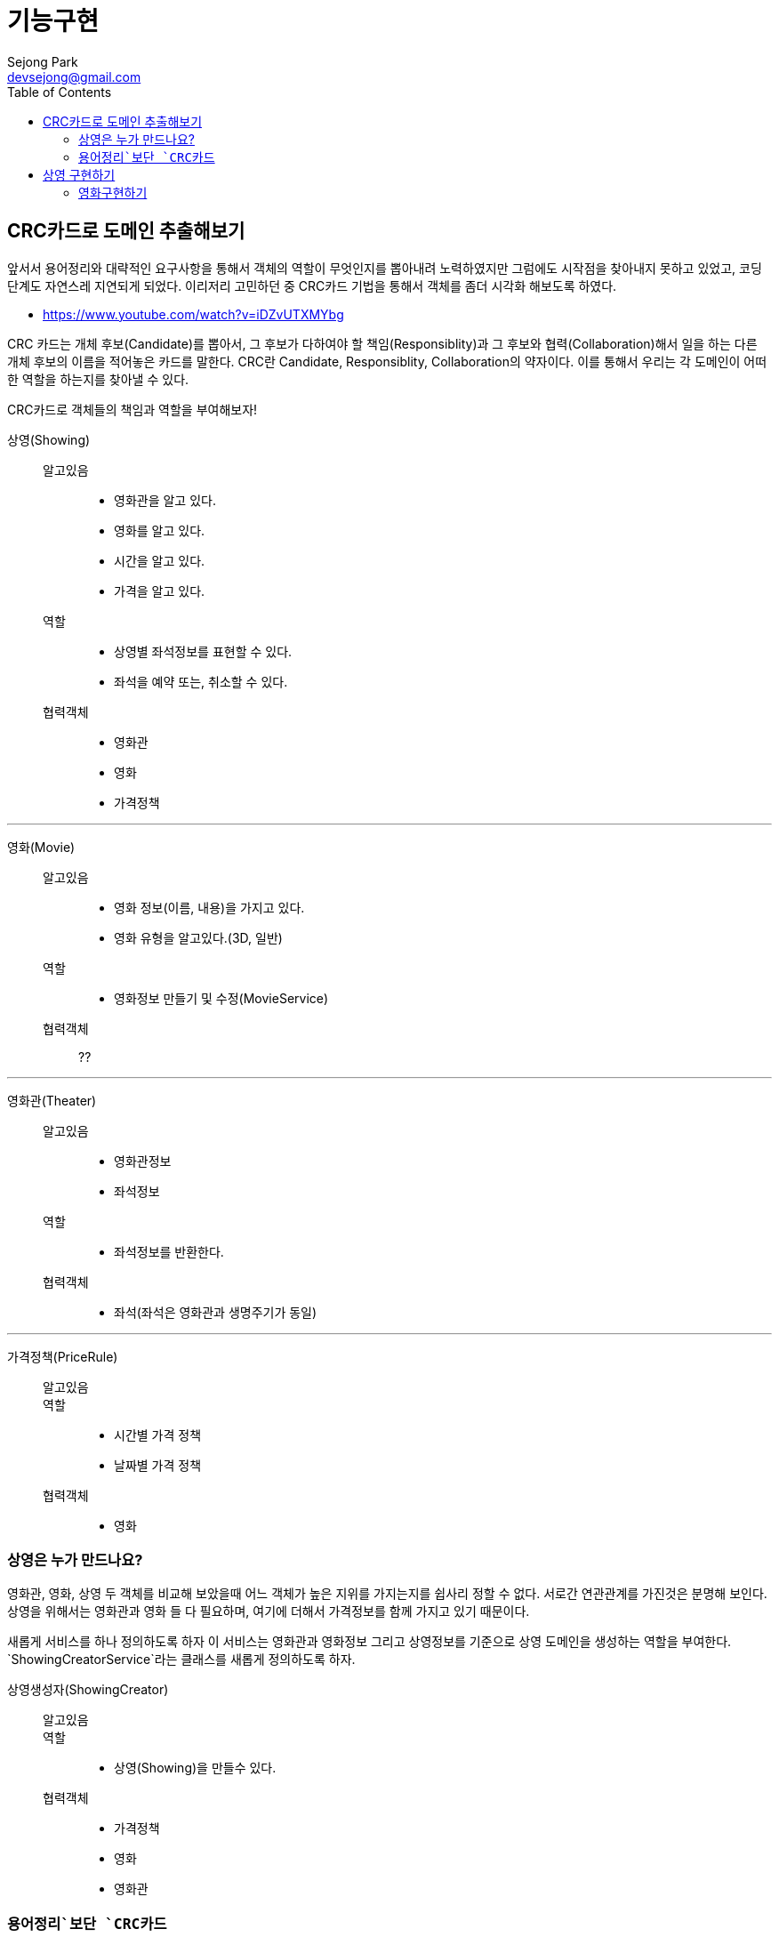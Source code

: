 = 기능구현
Sejong Park <devsejong@gmail.com>
:toc:

== CRC카드로 도메인 추출해보기

앞서서 용어정리와 대략적인 요구사항을 통해서 객체의 역할이 무엇인지를 뽑아내려 노력하였지만 그럼에도 시작점을 찾아내지 못하고 있었고, 코딩단계도 자연스레 지연되게 되었다. 이리저리 고민하던 중 CRC카드 기법을 통해서 객체를 좀더 시각화 해보도록 하였다.

* https://www.youtube.com/watch?v=iDZvUTXMYbg

CRC 카드는 개체 후보(Candidate)를 뽑아서, 그 후보가 다하여야 할 책임(Responsiblity)과 그 후보와 협력(Collaboration)해서 일을 하는 다른 개체 후보의 이름을 적어놓은 카드를 말한다. CRC란 Candidate, Responsiblity, Collaboration의 약자이다. 이를 통해서 우리는 각 도메인이 어떠한 역할을 하는지를 찾아낼 수 있다.

[.lead]
CRC카드로 객체들의 책임과 역할을 부여해보자!

상영(Showing)::
알고있음:::
* 영화관을 알고 있다.
* 영화를 알고 있다.
* 시간을 알고 있다.
* 가격을 알고 있다.
역할:::
* 상영별 좌석정보를 표현할 수 있다.
* 좌석을 예약 또는, 취소할 수 있다.
협력객체:::
* 영화관
* 영화
* 가격정책

***

영화(Movie)::
알고있음:::
* 영화 정보(이름, 내용)을 가지고 있다.
* 영화 유형을 알고있다.(3D, 일반)
역할:::
* 영화정보 만들기 및 수정(MovieService)
협력객체:::
??

***

영화관(Theater)::
알고있음:::
* 영화관정보
* 좌석정보
역할:::
* 좌석정보를 반환한다.
협력객체:::
* 좌석(좌석은 영화관과 생명주기가 동일)

***

가격정책(PriceRule)::
알고있음:::
역할:::
* 시간별 가격 정책
* 날짜별 가격 정책
협력객체:::
* 영화

=== 상영은 누가 만드나요?

영화관, 영화, 상영 두 객체를 비교해 보았을때 어느 객체가 높은 지위를 가지는지를 쉽사리 정할 수 없다. 서로간 연관관계를 가진것은 분명해 보인다. 상영을 위해서는 영화관과 영화 들 다 필요하며, 여기에 더해서 가격정보를 함께 가지고 있기 때문이다.

새롭게 서비스를 하나 정의하도록 하자 이 서비스는 영화관과 영화정보 그리고 상영정보를 기준으로 상영 도메인을 생성하는 역할을 부여한다. `ShowingCreatorService`라는 클래스를 새롭게 정의하도록 하자.

상영생성자(ShowingCreator)::
알고있음:::
역할:::
* 상영(Showing)을 만들수 있다.
협력객체:::
* 가격정책
* 영화
* 영화관


=== `용어정리`보단 `CRC카드`

첫번째 Overview에서 뽑아본 용어와 모델 관계도를 통해서 `예약`이라는 객체를 추출해내고 이를 중심으로 작업을 진행하려고 했었지만, CRC를 통해서 오히려 `상영`객체가 예약의 주체가 되는것이 더욱 옳다는것이 드러나게 되었다. 상영이라는 객체는 영화, 영화관, 시간을 담고 있으며, 예약에 필요한 모든 정보가 들어가있다. 가장 많이 관련된 정보를 알고 있는 객체에게 역할을 할당하는것이 옳은 설계라고 한다면, 상영 객체가 예매를 담당하는 주체로써 가장 좋은 객체일 것이다.

앞서 Overview에서 정의한 용어정리와 모델 그림은 폐기하기로 결정하였다. CRC카드만으로 충분히 객체의 역할과 용어정의까지 함께 할 수 있게 되었고 오히려 가독성도 향상되었기 때문이다. 위의 정리된 CRC카드는 `00.도메인정의.adoc`에서 지속적으로 업데이트 해나가기로 결정하였다.

== 상영 구현하기

`상영`을 만들어주는 역할을 지닌 `상영 생성자`의 테스트 코드를 작성하였다.

[source, java]
.ShowingCreatorServiceTest.class
----
@Test
public void create() {
    Showing showing = showingCreator.create("영화관", "영화", "시작시간", "금액");
}
----

테스트를 만들자 마자, 상영이 만들어지기 위해선 영화관이나 영화같은 협력객체들이 미리 준비되어야 한다는 것을 깨달았다. 아직까지 작은 코드에서 발전해나가는 방식은 어색하여 먼저 필요한 협력객체들을 만들어보기로 결정하였다.

=== 영화구현하기
